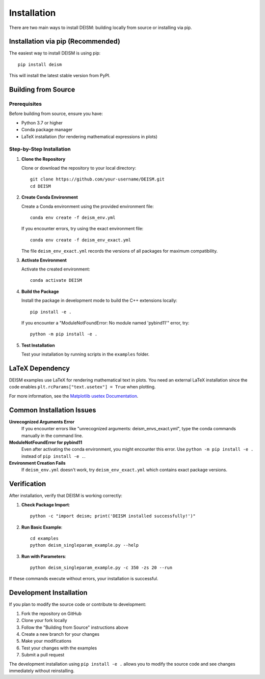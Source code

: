 Installation
============

There are two main ways to install DEISM: building locally from source or installing via pip.

Installation via pip (Recommended)
-----------------------------------

The easiest way to install DEISM is using pip::

    pip install deism

This will install the latest stable version from PyPI.

Building from Source
--------------------

Prerequisites
~~~~~~~~~~~~~

Before building from source, ensure you have:

- Python 3.7 or higher
- Conda package manager
- LaTeX installation (for rendering mathematical expressions in plots)

Step-by-Step Installation
~~~~~~~~~~~~~~~~~~~~~~~~~

1. **Clone the Repository**

   Clone or download the repository to your local directory::

       git clone https://github.com/your-username/DEISM.git
       cd DEISM

2. **Create Conda Environment**

   Create a Conda environment using the provided environment file::

       conda env create -f deism_env.yml

   If you encounter errors, try using the exact environment file::

       conda env create -f deism_env_exact.yml

   The file ``deism_env_exact.yml`` records the versions of all packages for maximum compatibility.

3. **Activate Environment**

   Activate the created environment::

       conda activate DEISM

4. **Build the Package**

   Install the package in development mode to build the C++ extensions locally::

       pip install -e .

   If you encounter a "ModuleNotFoundError: No module named 'pybind11'" error, try::

       python -m pip install -e .

5. **Test Installation**

   Test your installation by running scripts in the ``examples`` folder.

LaTeX Dependency
----------------

DEISM examples use LaTeX for rendering mathematical text in plots. You need an external LaTeX installation since the code enables ``plt.rcParams["text.usetex"] = True`` when plotting.

For more information, see the `Matplotlib usetex Documentation <https://matplotlib.org/stable/users/explain/text/usetex.html>`_.

Common Installation Issues
--------------------------

**Unrecognized Arguments Error**
    If you encounter errors like "unrecognized arguments: deism_envs_exact.yml", type the conda commands manually in the command line.

**ModuleNotFoundError for pybind11**
    Even after activating the conda environment, you might encounter this error. Use ``python -m pip install -e .`` instead of ``pip install -e .``.

**Environment Creation Fails**
    If ``deism_env.yml`` doesn't work, try ``deism_env_exact.yml`` which contains exact package versions.

Verification
------------

After installation, verify that DEISM is working correctly:

1. **Check Package Import**::

       python -c "import deism; print('DEISM installed successfully!')"

2. **Run Basic Example**::

       cd examples
       python deism_singleparam_example.py --help

3. **Run with Parameters**::

       python deism_singleparam_example.py -c 350 -zs 20 --run

If these commands execute without errors, your installation is successful.

Development Installation
------------------------

If you plan to modify the source code or contribute to development:

1. Fork the repository on GitHub
2. Clone your fork locally
3. Follow the "Building from Source" instructions above
4. Create a new branch for your changes
5. Make your modifications
6. Test your changes with the examples
7. Submit a pull request

The development installation using ``pip install -e .`` allows you to modify the source code and see changes immediately without reinstalling. 